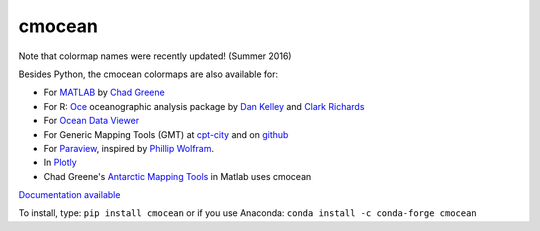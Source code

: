 cmocean
=======

Note that colormap names were recently updated! (Summer 2016)

Besides Python, the cmocean colormaps are also available for:

* For `MATLAB <http://www.mathworks.com/matlabcentral/fileexchange/57773-cmocean-perceptually-uniform-colormaps>`_ by `Chad Greene <http://www.chadagreene.com/>`_
* For R: `Oce <http://dankelley.github.io/oce/>`_ oceanographic analysis package by `Dan Kelley <http://www.dal.ca/faculty/science/oceanography/people/faculty/daniel-e-kelley.html>`_ and `Clark Richards <http://clarkrichards.org/>`_
* For `Ocean Data Viewer <https://github.com/kthyng/cmocean-odv>`_
* For Generic Mapping Tools (GMT)  at `cpt-city <http://soliton.vm.bytemark.co.uk/pub/cpt-city/cmocean/index.html>`_ and on `github <https://github.com/kthyng/cmocean-gmt>`_
* For `Paraview <https://github.com/kthyng/cmocean-paraview>`_, inspired by `Phillip Wolfram <https://github.com/pwolfram>`_.
* In `Plotly <https://plot.ly/python/cmocean-colorscales/>`_
* Chad Greene's `Antarctic Mapping Tools <http://www.mathworks.com/matlabcentral/fileexchange/47638-antarctic-mapping-tools>`_ in Matlab uses cmocean

`Documentation available <http://matplotlib.org/cmocean/>`_

To install, type: 
``pip install cmocean``
or if you use Anaconda:
``conda install -c conda-forge cmocean``
